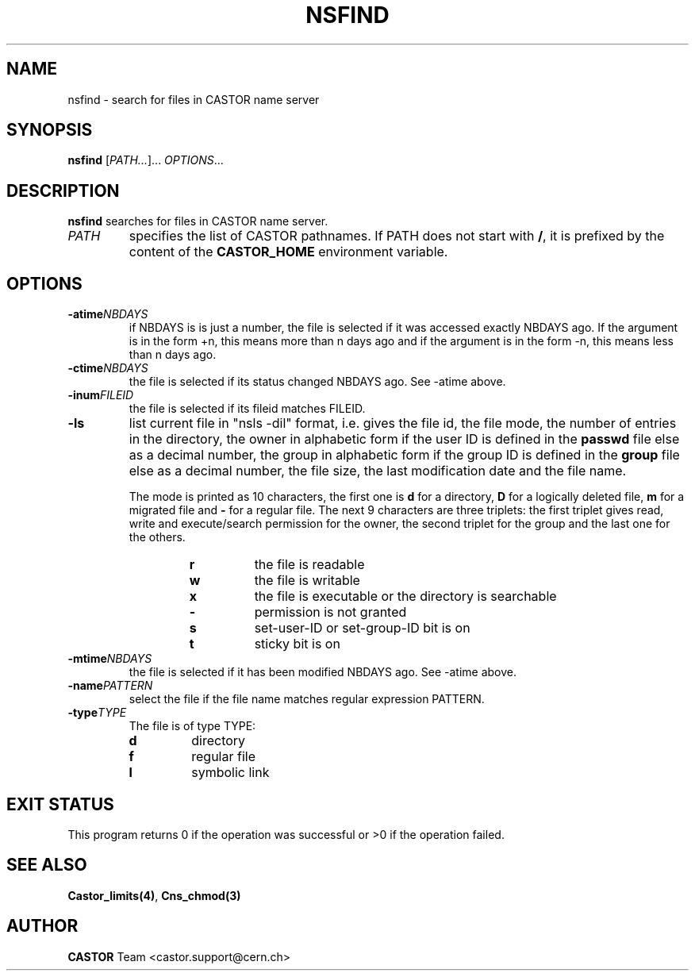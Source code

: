 .\" Copyright (C) 2002 by CERN/IT/PDP/DM
.\" All rights reserved
.\"
.TH NSFIND "1castor" "$Date: 2008/11/03 10:37:05 $" CASTOR "Cns User Commands"
.SH NAME
nsfind \- search for files in CASTOR name server
.SH SYNOPSIS
.B nsfind
[\fIPATH...\fR]... \fIOPTIONS\fR...
.SH DESCRIPTION
.B nsfind
searches for files in CASTOR name server.
.TP
.I PATH
specifies the list of CASTOR pathnames. If PATH does not start with
.BR / ,
it is prefixed by the content of the
.B CASTOR_HOME
environment variable.
.SH OPTIONS
.TP
.BI -atime NBDAYS
if NBDAYS is is just a number, the file is selected if it was accessed exactly NBDAYS ago. If the argument is in the form +n, this means more than n days ago and if the argument is in the form -n, this means less than n days ago.
.TP
.BI -ctime NBDAYS
the file is selected if its status changed NBDAYS ago. See -atime above.
.TP
.BI -inum FILEID
the file is selected if its fileid matches FILEID.
.TP
.B -ls
list current file in "nsls -dil" format, i.e.
gives the file id, the file mode, the number of entries in the directory,
the owner in alphabetic form if the user ID is defined in the
.B passwd
file else as a decimal number,
the group in alphabetic form if the group ID is defined in the
.B group
file else as a decimal number, the file size, the last modification date and
the file name.
.LP
.RS
The mode is printed as 10 characters, the first one is
.B d
for a directory,
.B D
for a logically deleted file,
.B m
for a migrated file and
.B -
for a regular file.
The next 9 characters are three triplets: the first triplet gives read, write
and execute/search permission for the owner, the second triplet for the group
and the last one for the others.
.RS
.TP
.B r
the file is readable
.TP
.B w
the file is writable
.TP
.B x
the file is executable or the directory is searchable
.TP
.B -
permission is not granted
.TP
.B s
set-user-ID or set-group-ID bit is on
.TP
.B t
sticky bit is on
.RE
.RE
.TP
.BI -mtime NBDAYS
the file is selected if it has been modified NBDAYS ago. See -atime above.
.TP
.BI -name PATTERN
select the file if the file name matches regular expression PATTERN.
.TP
.BI -type TYPE
The file is of type TYPE:
.RS
.TP
.B d
directory
.TP
.B f
regular file
.TP
.B l
symbolic link
.RE
.RE
.SH EXIT STATUS
This program returns 0 if the operation was successful or >0 if the operation
failed.
.SH SEE ALSO
.BR Castor_limits(4) ,
.B Cns_chmod(3)
.SH AUTHOR
\fBCASTOR\fP Team <castor.support@cern.ch>
